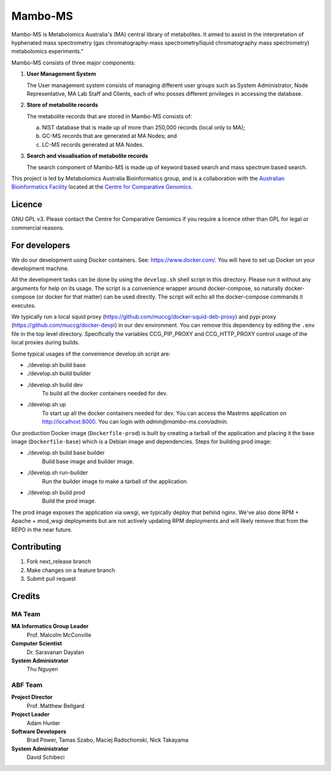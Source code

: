 Mambo-MS
========

Mambo-MS is Metabolomics Australia's (MA) central library of
metabolites. It aimed to assist in the interpretation of hyphenated
mass spectrometry (gas chromatography-mass spectrometry/liquid
chromatography mass spectrometry) metabolomics experiments."

Mambo-MS consists of three major components:

1) **User Management System**

   The User management system consists of managing different user
   groups such as System Administrator, Node Representative, MA Lab
   Staff and Clients, each of who posses different privileges in
   accessing the database.

2) **Store of metabolite records**

   The metabolite records that are stored in Mambo-MS consists of:

   (a) NIST database that is made up of more than 250,000 records
       (local only to MA);
   (b) GC-MS records that are generated at MA Nodes; and
   (c) LC-MS records generated at MA Nodes.

3) **Search and visualisation of metabolite records**

   The search component of Mambo-MS is made up of keyword based search
   and mass spectrum based search.


This project is led by Metabolomics Australia Bioinformatics group,
and is a collaboration with the `Australian Bioinformatics Facility`_
located at the `Centre for Comparative Genomics`_.

.. _`Australian Bioinformatics Facility`:
     http://www.bioplatforms.com.au/platforms/bioinformatics

.. _`Centre for Comparative Genomics`:
     http://ccg.murdoch.edu.au/

Licence
-------

GNU GPL v3. Please contact the Centre for Comparative Genomics if you
require a licence other than GPL for legal or commercial reasons.

For developers
--------------

We do our development using Docker containers. See: https://www.docker.com/.
You will have to set up Docker on your development machine.

All the development tasks can be done by using the ``develop.sh`` shell script in this directory.
Please run it without any arguments for help on its usage. The script is a convenience wrapper around docker-compose,
so naturally docker-compose (or docker for that matter) can be used directly. The script will echo all the docker-compose
commands it executes.

We typically run a local squid proxy (https://github.com/muccg/docker-squid-deb-proxy) and pypi proxy (https://github.com/muccg/docker-devpi)
in our dev environment. You can remove this dependency by editing the ``.env`` file in the top level directory. Specifically
the variables CCG_PIP_PROXY and CCG_HTTP_PROXY control usage of the local proxies during builds.

Some typical usages of the convenience develop.sh script are:

- ./develop.sh build base
- ./develop.sh build builder
- ./develop.sh build dev
        To build all the docker containers needed for dev.

- ./develop.sh up
        To start up all the docker containers needed for dev. 
        You can access the Mastrms application on http://localhost:8000.
        You can login with *admin@mambo-ms.com/admin*.

Our production Docker image (``Dockerfile-prod``) is built by creating a tarball of the application and placing it the base image (``Dockerfile-base``)
which is a Debian image and dependencies. Steps for building prod image:

- ./develop.sh build base builder
        Build base image and builder image.

- ./develop.sh run-builder
        Run the builder image to make a tarball of the application.

- ./develop.sh build prod
        Build the prod image.

The prod image exposes the application via uwsgi, we typically deploy that behind nginx. We've also done RPM + Apache + mod_wsgi deployments but are not
actively updating RPM deployments and will likely remove that from the REPO in the near future.

Contributing
------------

1. Fork next_release branch
2. Make changes on a feature branch
3. Submit pull request


Credits
-------

MA Team
~~~~~~~

**MA Informatics Group Leader**
  Prof. Malcolm McConville
**Computer Scientist**
  Dr. Saravanan Dayalan
**System Administrator**
  Thu Nguyen

ABF Team
~~~~~~~~
**Project Director**
  Prof. Matthew Bellgard
**Project Leader**
  Adam Hunter
**Software Developers**
  Brad Power, Tamas Szabo, Maciej Radochonski, Nick Takayama
**System Administrator**
  David Schibeci
